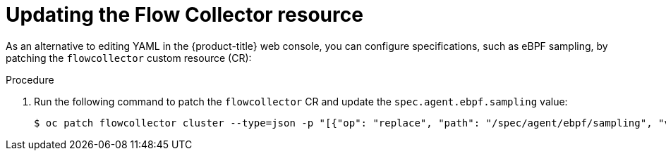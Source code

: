 // Module included in the following assemblies:

// * networking/network_observability/configuring-operators.adoc

:_mod-docs-content-type: PROCEDURE
[id="network-observability-config-FLP-sampling_{context}"]

= Updating the Flow Collector resource

As an alternative to editing YAML in the {product-title} web console, you can configure specifications, such as eBPF sampling, by patching the `flowcollector` custom resource (CR):

.Procedure

. Run the following command to patch the `flowcollector` CR and update the `spec.agent.ebpf.sampling` value:
+
[source,terminal]
----
$ oc patch flowcollector cluster --type=json -p "[{"op": "replace", "path": "/spec/agent/ebpf/sampling", "value": <new value>}] -n netobserv"
----